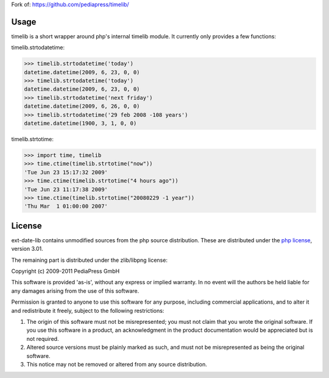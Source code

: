 Fork of: https://github.com/pediapress/timelib/

Usage
=====

timelib is a short wrapper around php's internal timelib module.
It currently only provides a few functions:

timelib.strtodatetime:

>>> timelib.strtodatetime('today')
datetime.datetime(2009, 6, 23, 0, 0)
>>> timelib.strtodatetime('today')
datetime.datetime(2009, 6, 23, 0, 0)
>>> timelib.strtodatetime('next friday')
datetime.datetime(2009, 6, 26, 0, 0)
>>> timelib.strtodatetime('29 feb 2008 -108 years')
datetime.datetime(1900, 3, 1, 0, 0)

timelib.strtotime:

>>> import time, timelib
>>> time.ctime(timelib.strtotime("now"))
'Tue Jun 23 15:17:32 2009'
>>> time.ctime(timelib.strtotime("4 hours ago"))
'Tue Jun 23 11:17:38 2009'
>>> time.ctime(timelib.strtotime("20080229 -1 year"))
'Thu Mar  1 01:00:00 2007'

License
=======
ext-date-lib contains unmodified sources from the php source
distribution. These are distributed under the `php license`_, version
3.01.

The remaining part is distributed under the zlib/libpng license:

Copyright (c) 2009-2011 PediaPress GmbH

This software is provided 'as-is', without any express or implied
warranty. In no event will the authors be held liable for any damages
arising from the use of this software.

Permission is granted to anyone to use this software for any purpose,
including commercial applications, and to alter it and redistribute it
freely, subject to the following restrictions:

1. The origin of this software must not be misrepresented; you must not
   claim that you wrote the original software. If you use this software
   in a product, an acknowledgment in the product documentation would be
   appreciated but is not required.

2. Altered source versions must be plainly marked as such, and must not be
   misrepresented as being the original software.

3. This notice may not be removed or altered from any source
   distribution.


.. _php license: http://www.php.net/license/3_01.txt
